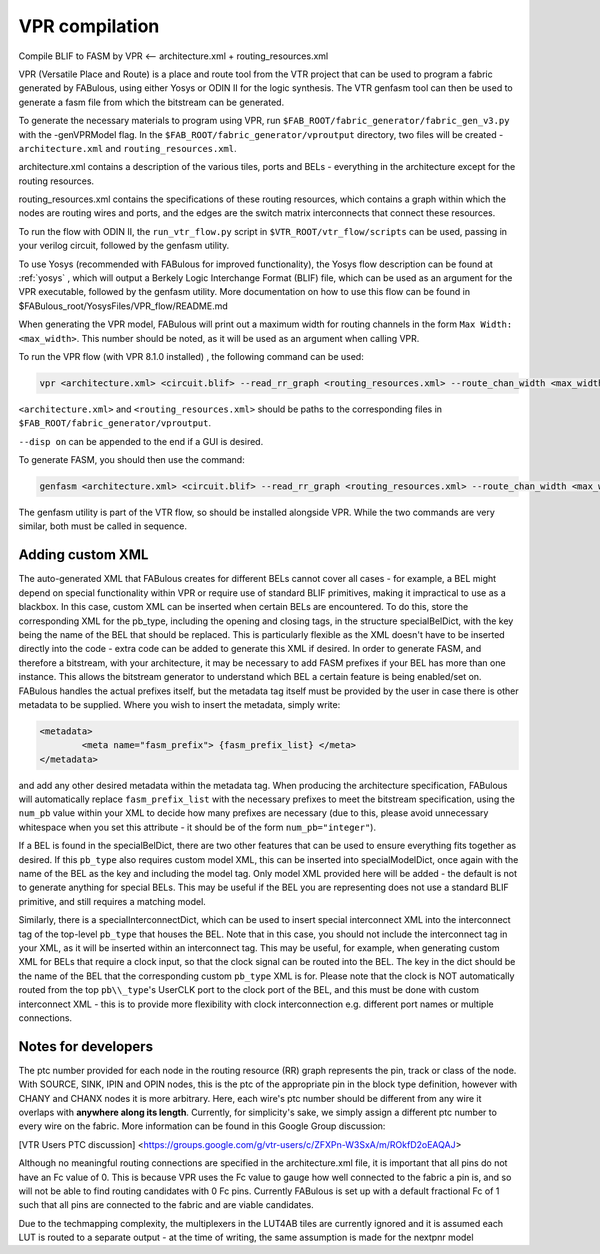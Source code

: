 VPR compilation
===============

Compile BLIF to FASM by VPR <-- architecture.xml + routing_resources.xml


VPR (Versatile Place and Route) is a place and route tool from the VTR project that can be used to program a fabric generated by FABulous, using either Yosys or ODIN II for the logic synthesis. The VTR genfasm tool can then be used to generate a fasm file from which the bitstream can be generated.

To generate the necessary materials to program using VPR, run ``$FAB_ROOT/fabric_generator/fabric_gen_v3.py`` with the -genVPRModel flag. In the ``$FAB_ROOT/fabric_generator/vproutput`` directory, two files will be created - ``architecture.xml`` and ``routing_resources.xml``. 

architecture.xml contains a description of the various tiles, ports and BELs - everything in the architecture except for the routing resources. 

routing_resources.xml contains the specifications of these routing resources, which contains a graph within which the nodes are routing wires and ports, and the edges are the switch matrix interconnects that connect these resources.

To run the flow with ODIN II, the ``run_vtr_flow.py`` script in ``$VTR_ROOT/vtr_flow/scripts`` can be used, passing in your verilog circuit, followed by the genfasm utility.

To use Yosys (recommended with FABulous for improved functionality), the Yosys flow description can be found at :ref:`yosys` , which will output a Berkely Logic Interchange Format (BLIF) file, which can be used as an argument for the VPR executable, followed by the genfasm utility. More documentation on how to use this flow can be found in $FABulous\_root/YosysFiles/VPR\_flow/README.md

When generating the VPR model, FABulous will print out a maximum width for routing channels in the form ``Max Width: <max_width>``. This number should be noted, as it will be used as an argument when calling VPR.

To run the VPR flow (with VPR 8.1.0 installed) , the following command can be used:

.. code-block:: console

        vpr <architecture.xml> <circuit.blif> --read_rr_graph <routing_resources.xml> --route_chan_width <max_width>

``<architecture.xml>`` and ``<routing_resources.xml>`` should be paths to the corresponding files in ``$FAB_ROOT/fabric_generator/vproutput``. 

``--disp on`` can be appended to the end if a GUI is desired.

To generate FASM, you should then use the command:

.. code-block:: console

        genfasm <architecture.xml> <circuit.blif> --read_rr_graph <routing_resources.xml> --route_chan_width <max_width>` 

The genfasm utility is part of the VTR flow, so should be installed alongside VPR. While the two commands are very similar, both must be called in sequence.

Adding custom XML
-----------------

The auto-generated XML that FABulous creates for different BELs cannot cover all cases - for example, a BEL might depend on special functionality within VPR or require use of standard BLIF primitives, making it impractical to use as a blackbox. In this case, custom XML can be inserted when certain BELs are encountered. To do this, store the corresponding XML for the pb\_type, including the opening and closing tags, in the structure specialBelDict, with the key being the name of the BEL that should be replaced. This is particularly flexible as the XML doesn't have to be inserted directly into the code - extra code can be added to generate this XML if desired. In order to generate FASM, and therefore a bitstream, with your architecture, it may be necessary to add FASM prefixes if your BEL has more than one instance. This allows the bitstream generator to understand which BEL a certain feature is being enabled/set on. FABulous handles the actual prefixes itself, but the metadata tag itself must be provided by the user in case there is other metadata to be supplied. Where you wish to insert the metadata, simply write:

.. code-block:: xml

        <metadata>
                <meta name="fasm_prefix"> {fasm_prefix_list} </meta>
        </metadata>

and add any other desired metadata within the metadata tag. When producing the architecture specification, FABulous will automatically replace ``fasm_prefix_list`` with the necessary prefixes to meet the bitstream specification, using the ``num_pb`` value within your XML to decide how many prefixes are necessary (due to this, please avoid unnecessary whitespace when you set this attribute - it should be of the form ``num_pb="integer"``).

If a BEL is found in the specialBelDict, there are two other features that can be used to ensure everything fits together as desired. If this ``pb_type`` also requires custom model XML, this can be inserted into specialModelDict, once again with the name of the BEL as the key and including the model tag. Only model XML provided here will be added - the default is not to generate anything for special BELs. This may be useful if the BEL you are representing does not use a standard BLIF primitive, and still requires a matching model. 

Similarly, there is a specialInterconnectDict, which can be used to insert special interconnect XML into the interconnect tag of the top-level ``pb_type`` that houses the BEL. Note that in this case, you should not include the interconnect tag in your XML, as it will be inserted within an interconnect tag. This may be useful, for example, when generating custom XML for BELs that require a clock input, so that the clock signal can be routed into the BEL. The key in the dict should be the name of the BEL that the corresponding custom ``pb_type`` XML is for. Please note that the clock is NOT automatically routed from the top ``pb\\_type``'s UserCLK port to the clock port of the BEL, and this must be done with custom interconnect XML - this is to provide more flexibility with clock interconnection e.g. different port names or multiple connections.


Notes for developers
--------------------

The ptc number provided for each node in the routing resource (RR) graph represents the pin, track or class of the node. With SOURCE, SINK, IPIN and OPIN nodes, this is the ptc of the appropriate pin in the block type definition, however with CHANY and CHANX nodes it is more arbitrary. Here, each wire's ptc number should be different from any wire it overlaps with **anywhere along its length**. Currently, for simplicity's sake, we simply assign a different ptc number to every wire on the fabric. More information can be found in this Google Group discussion:

[VTR Users PTC discussion] <https://groups.google.com/g/vtr-users/c/ZFXPn-W3SxA/m/ROkfD2oEAQAJ>

Although no meaningful routing connections are specified in the architecture.xml file, it is important that all pins do not have an Fc value of 0. This is because VPR uses the Fc value to gauge how well connected to the fabric a pin is, and so will not be able to find routing candidates with 0 Fc pins. Currently FABulous is set up with a default fractional Fc of 1 such that all pins are connected to the fabric and are viable candidates.

Due to the techmapping complexity, the multiplexers in the LUT4AB tiles are currently ignored and it is assumed each LUT is routed to a separate output - at the time of writing, the same assumption is made for the nextpnr model
